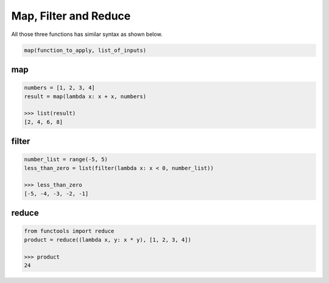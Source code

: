 ======================
Map, Filter and Reduce
======================

All those three functions has similar syntax as shown below.

.. code:: python

  map(function_to_apply, list_of_inputs)

map
---
.. code:: python

  numbers = [1, 2, 3, 4]
  result = map(lambda x: x + x, numbers) 
  
  >>> list(result)
  [2, 4, 6, 8]

filter
------
.. code:: python

  number_list = range(-5, 5)
  less_than_zero = list(filter(lambda x: x < 0, number_list))

  >>> less_than_zero
  [-5, -4, -3, -2, -1]


reduce
------
.. code:: python

  from functools import reduce
  product = reduce((lambda x, y: x * y), [1, 2, 3, 4])
 
  >>> product
  24

